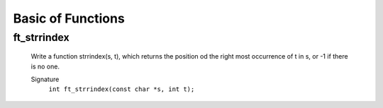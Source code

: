 Basic of Functions
==================

ft_strrindex
------------
   Write a function strrindex(s, t), which returns the position od the right most occurrence of t in s, or -1 if there is no one.

   Signature
      ``int ft_strrindex(const char *s, int t);``

